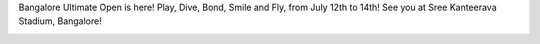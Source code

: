 .. link:
.. description:
.. tags:
.. date: 2013/05/26 23:18:16
.. title: BUO is here!
.. slug: buo-is-here

Bangalore Ultimate Open is here! Play, Dive, Bond, Smile and Fly, from
July 12th to 14th! See you at Sree Kanteerava Stadium, Bangalore!

|buo|

.. |buo| image:: http://www.bangaloreultimate.com/images/BUO.png
    :scale: 80
    :target: http://www.bangaloreultimate.com/
